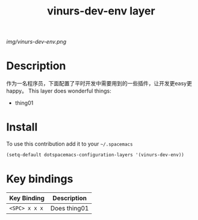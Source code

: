 #+TITLE: vinurs-dev-env layer
#+HTML_HEAD_EXTRA: <link rel="stylesheet" type="text/css" href="../css/readtheorg.css" />

#+CAPTION: logo

# The maximum height of the logo should be 200 pixels.
[[img/vinurs-dev-env.png]]

* Table of Contents                                        :TOC_4_org:noexport:
 - [[Decsription][Description]]
 - [[Install][Install]]
 - [[Key bindings][Key bindings]]

* Description
  作为一名程序员，下面配置了平时开发中需要用到的一些插件，让开发更easy更happy。
This layer does wonderful things:
  - thing01

* Install
To use this contribution add it to your =~/.spacemacs=

#+begin_src emacs-lisp
  (setq-default dotspacemacs-configuration-layers '(vinurs-dev-env))
#+end_src

* Key bindings

| Key Binding     | Description    |
|-----------------+----------------|
| ~<SPC> x x x~   | Does thing01   |

